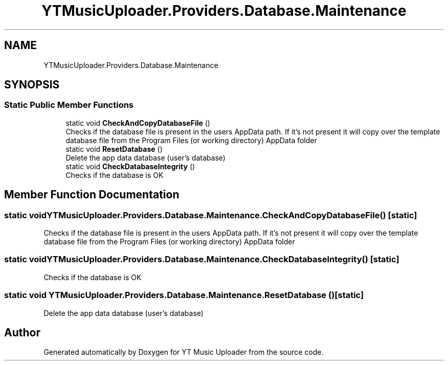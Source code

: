 .TH "YTMusicUploader.Providers.Database.Maintenance" 3 "Wed May 12 2021" "YT Music Uploader" \" -*- nroff -*-
.ad l
.nh
.SH NAME
YTMusicUploader.Providers.Database.Maintenance
.SH SYNOPSIS
.br
.PP
.SS "Static Public Member Functions"

.in +1c
.ti -1c
.RI "static void \fBCheckAndCopyDatabaseFile\fP ()"
.br
.RI "Checks if the database file is present in the users AppData path\&. If it's not present it will copy over the template database file from the Program Files (or working directory) AppData folder "
.ti -1c
.RI "static void \fBResetDatabase\fP ()"
.br
.RI "Delete the app data database (user's database) "
.ti -1c
.RI "static void \fBCheckDatabaseIntegrity\fP ()"
.br
.RI "Checks if the database is OK "
.in -1c
.SH "Member Function Documentation"
.PP 
.SS "static void YTMusicUploader\&.Providers\&.Database\&.Maintenance\&.CheckAndCopyDatabaseFile ()\fC [static]\fP"

.PP
Checks if the database file is present in the users AppData path\&. If it's not present it will copy over the template database file from the Program Files (or working directory) AppData folder 
.SS "static void YTMusicUploader\&.Providers\&.Database\&.Maintenance\&.CheckDatabaseIntegrity ()\fC [static]\fP"

.PP
Checks if the database is OK 
.SS "static void YTMusicUploader\&.Providers\&.Database\&.Maintenance\&.ResetDatabase ()\fC [static]\fP"

.PP
Delete the app data database (user's database) 

.SH "Author"
.PP 
Generated automatically by Doxygen for YT Music Uploader from the source code\&.
